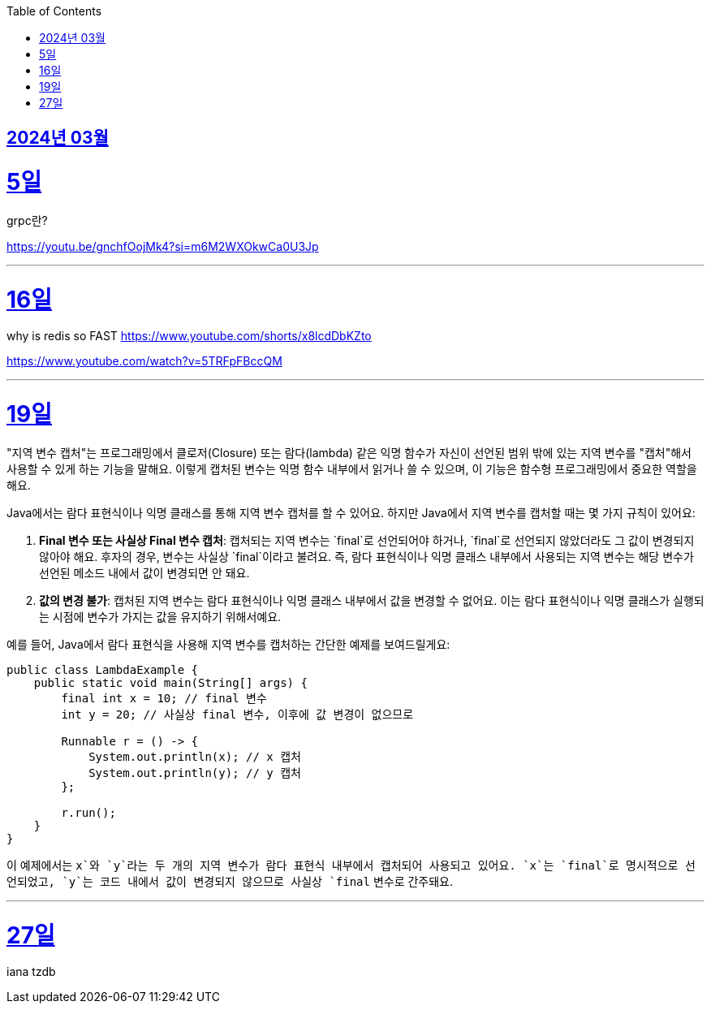 // Metadata:
:description: Week I Learnt
:keywords: study, til, lwil
// Settings:
:doctype: book
:toc: left
:toclevels: 4
:sectlinks:
:icons: font

[[section-202403]]
== 2024년 03월

[[section-202403-5일]]
5일
===
grpc란?

https://youtu.be/gnchfOojMk4?si=m6M2WXOkwCa0U3Jp 

---

[[section-202403-16일]]
16일
===
why is redis so FAST
https://www.youtube.com/shorts/x8lcdDbKZto

https://www.youtube.com/watch?v=5TRFpFBccQM

---

[[section-202403-19일]]
19일
===
"지역 변수 캡처"는 프로그래밍에서 클로저(Closure) 또는 람다(lambda) 같은 익명 함수가 자신이 선언된 범위 밖에 있는 지역 변수를 "캡처"해서 사용할 수 있게 하는 기능을 말해요. 이렇게 캡처된 변수는 익명 함수 내부에서 읽거나 쓸 수 있으며, 이 기능은 함수형 프로그래밍에서 중요한 역할을 해요.

Java에서는 람다 표현식이나 익명 클래스를 통해 지역 변수 캡처를 할 수 있어요. 하지만 Java에서 지역 변수를 캡처할 때는 몇 가지 규칙이 있어요:

1. **Final 변수 또는 사실상 Final 변수 캡처**: 캡처되는 지역 변수는 `final`로 선언되어야 하거나, `final`로 선언되지 않았더라도 그 값이 변경되지 않아야 해요. 후자의 경우, 변수는 사실상 `final`이라고 불려요. 즉, 람다 표현식이나 익명 클래스 내부에서 사용되는 지역 변수는 해당 변수가 선언된 메소드 내에서 값이 변경되면 안 돼요.
   
2. **값의 변경 불가**: 캡처된 지역 변수는 람다 표현식이나 익명 클래스 내부에서 값을 변경할 수 없어요. 이는 람다 표현식이나 익명 클래스가 실행되는 시점에 변수가 가지는 값을 유지하기 위해서예요.

예를 들어, Java에서 람다 표현식을 사용해 지역 변수를 캡처하는 간단한 예제를 보여드릴게요:

```java
public class LambdaExample {
    public static void main(String[] args) {
        final int x = 10; // final 변수
        int y = 20; // 사실상 final 변수, 이후에 값 변경이 없으므로

        Runnable r = () -> {
            System.out.println(x); // x 캡처
            System.out.println(y); // y 캡처
        };

        r.run();
    }
}
```

이 예제에서는 `x`와 `y`라는 두 개의 지역 변수가 람다 표현식 내부에서 캡처되어 사용되고 있어요. `x`는 `final`로 명시적으로 선언되었고, `y`는 코드 내에서 값이 변경되지 않으므로 사실상 `final` 변수로 간주돼요.



---
[[section-202403-27일]]
27일
===
iana tzdb 
